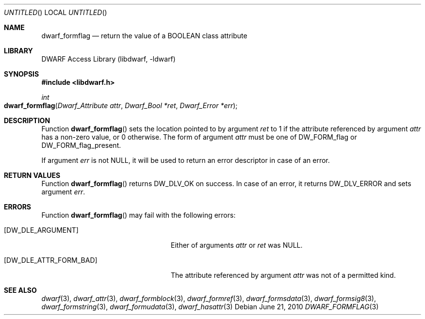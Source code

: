 .\" Copyright (c) 2010 Joseph Koshy
.\" All rights reserved.
.\"
.\" Redistribution and use in source and binary forms, with or without
.\" modification, are permitted provided that the following conditions
.\" are met:
.\" 1. Redistributions of source code must retain the above copyright
.\"    notice, this list of conditions and the following disclaimer.
.\" 2. Redistributions in binary form must reproduce the above copyright
.\"    notice, this list of conditions and the following disclaimer in the
.\"    documentation and/or other materials provided with the distribution.
.\"
.\" THIS SOFTWARE IS PROVIDED BY THE AUTHOR AND CONTRIBUTORS ``AS IS'' AND
.\" ANY EXPRESS OR IMPLIED WARRANTIES, INCLUDING, BUT NOT LIMITED TO, THE
.\" IMPLIED WARRANTIES OF MERCHANTABILITY AND FITNESS FOR A PARTICULAR PURPOSE
.\" ARE DISCLAIMED.  IN NO EVENT SHALL THE AUTHOR OR CONTRIBUTORS BE LIABLE
.\" FOR ANY DIRECT, INDIRECT, INCIDENTAL, SPECIAL, EXEMPLARY, OR CONSEQUENTIAL
.\" DAMAGES (INCLUDING, BUT NOT LIMITED TO, PROCUREMENT OF SUBSTITUTE GOODS
.\" OR SERVICES; LOSS OF USE, DATA, OR PROFITS; OR BUSINESS INTERRUPTION)
.\" HOWEVER CAUSED AND ON ANY THEORY OF LIABILITY, WHETHER IN CONTRACT, STRICT
.\" LIABILITY, OR TORT (INCLUDING NEGLIGENCE OR OTHERWISE) ARISING IN ANY WAY
.\" OUT OF THE USE OF THIS SOFTWARE, EVEN IF ADVISED OF THE POSSIBILITY OF
.\" SUCH DAMAGE.
.\"
.\" $Id: dwarf_formflag.3 2073 2011-10-27 03:30:47Z jkoshy $
.\"
.Dd June 21, 2010
.Os
.Dt DWARF_FORMFLAG 3
.Sh NAME
.Nm dwarf_formflag
.Nd return the value of a BOOLEAN class attribute
.Sh LIBRARY
.Lb libdwarf
.Sh SYNOPSIS
.In libdwarf.h
.Ft int
.Fo dwarf_formflag
.Fa "Dwarf_Attribute attr"
.Fa "Dwarf_Bool *ret"
.Fa "Dwarf_Error *err"
.Fc
.Sh DESCRIPTION
Function
.Fn dwarf_formflag
sets the location pointed to by argument
.Ar ret
to 1 if the attribute referenced by argument
.Ar attr
has a non-zero value, or 0 otherwise.
The form of argument
.Ar attr
must be one of
.Dv DW_FORM_flag
or
.Dv DW_FORM_flag_present .
.Pp
If argument
.Ar err
is not NULL, it will be used to return an error descriptor in case
of an error. 
.Sh RETURN VALUES
Function
.Fn dwarf_formflag
returns
.Dv DW_DLV_OK
on success.
In case of an error, it returns
.Dv DW_DLV_ERROR
and sets argument
.Ar err .
.Sh ERRORS
Function
.Fn dwarf_formflag
may fail with the following errors:
.Bl -tag -width ".Bq Er DW_DLE_ATTR_FORM_BAD"
.It Bq Er DW_DLE_ARGUMENT
Either of arguments
.Ar attr
or
.Ar ret
was NULL.
.It Bq Er DW_DLE_ATTR_FORM_BAD
The attribute referenced by argument
.Ar attr
was not of a permitted kind.
.El
.Sh SEE ALSO
.Xr dwarf 3 ,
.Xr dwarf_attr 3 ,
.Xr dwarf_formblock 3 ,
.Xr dwarf_formref 3 ,
.Xr dwarf_formsdata 3 ,
.Xr dwarf_formsig8 3 ,
.Xr dwarf_formstring 3 ,
.Xr dwarf_formudata 3 ,
.Xr dwarf_hasattr 3
